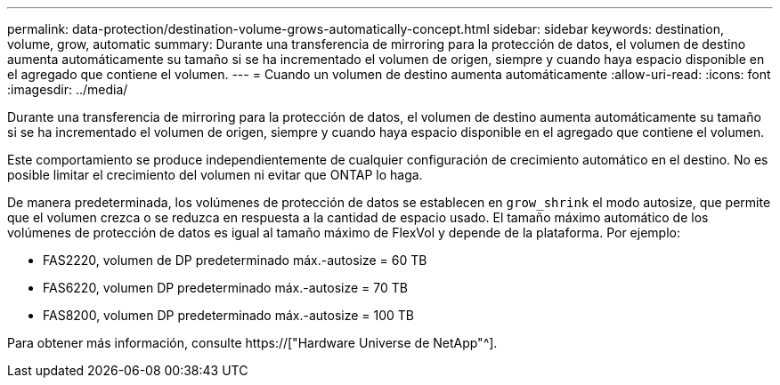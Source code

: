 ---
permalink: data-protection/destination-volume-grows-automatically-concept.html 
sidebar: sidebar 
keywords: destination, volume, grow, automatic 
summary: Durante una transferencia de mirroring para la protección de datos, el volumen de destino aumenta automáticamente su tamaño si se ha incrementado el volumen de origen, siempre y cuando haya espacio disponible en el agregado que contiene el volumen. 
---
= Cuando un volumen de destino aumenta automáticamente
:allow-uri-read: 
:icons: font
:imagesdir: ../media/


[role="lead"]
Durante una transferencia de mirroring para la protección de datos, el volumen de destino aumenta automáticamente su tamaño si se ha incrementado el volumen de origen, siempre y cuando haya espacio disponible en el agregado que contiene el volumen.

Este comportamiento se produce independientemente de cualquier configuración de crecimiento automático en el destino. No es posible limitar el crecimiento del volumen ni evitar que ONTAP lo haga.

De manera predeterminada, los volúmenes de protección de datos se establecen en `grow_shrink` el modo autosize, que permite que el volumen crezca o se reduzca en respuesta a la cantidad de espacio usado. El tamaño máximo automático de los volúmenes de protección de datos es igual al tamaño máximo de FlexVol y depende de la plataforma. Por ejemplo:

* FAS2220, volumen de DP predeterminado máx.-autosize = 60 TB
* FAS6220, volumen DP predeterminado máx.-autosize = 70 TB
* FAS8200, volumen DP predeterminado máx.-autosize = 100 TB


Para obtener más información, consulte https://["Hardware Universe de NetApp"^].
